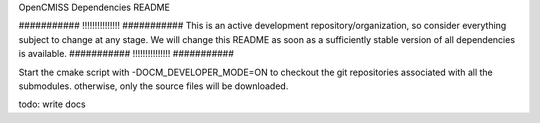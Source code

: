 OpenCMISS Dependencies README

########### !!!!!!!!!!!!!!! ###########
This is an active development repository/organization, so consider everything subject to change at any stage.
We will change this README as soon as a sufficiently stable version of all dependencies is available.
########### !!!!!!!!!!!!!!! ###########

Start the cmake script with -DOCM_DEVELOPER_MODE=ON
to checkout the git repositories associated with all the submodules.
otherwise, only the source files will be downloaded. 

todo: write docs